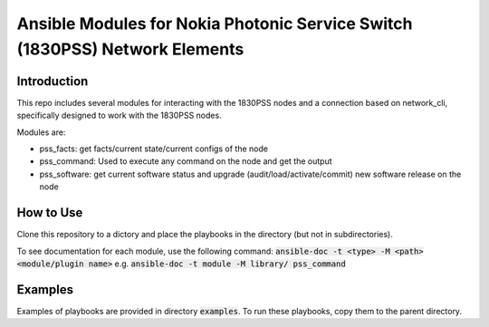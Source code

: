 Ansible Modules for Nokia Photonic Service Switch (1830PSS) Network Elements
****************************************************************************

Introduction
=============

This repo includes several modules for interacting with the 1830PSS nodes and a
connection based on network_cli, specifically designed to work with the 1830PSS nodes.

Modules are:

- pss_facts: get facts/current state/current configs of the node
- pss_command: Used to execute any command on the node and get the output
- pss_software: get current software status and upgrade (audit/load/activate/commit)
  new software release on the node

How to Use
==========

Clone this repository to a dictory and place the playbooks in the directory
(but not in subdirectories).

To see documentation for each module, use the following command:
:code:`ansible-doc -t <type> -M <path> <module/plugin name>`
e.g. :code:`ansible-doc -t module -M library/ pss_command`


Examples
========
Examples of playbooks are provided in directory :code:`examples`. To run these playbooks,
copy them to the parent directory.
